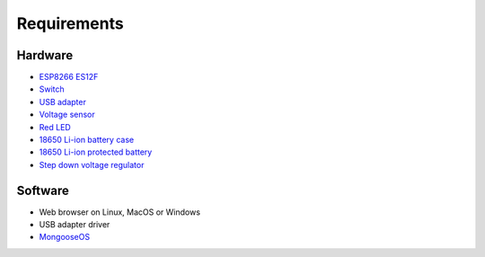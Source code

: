 Requirements
============

Hardware
--------

- `ESP8266 ES12F <https://www.banggood.com/ESP8266-ESP-12F-Remote-Serial-Port-WIFI-Transceiver-Wireless-Module-p-1007260.html?p=CO28102439731201508N>`_
- `Switch <https://www.banggood.com/10Pcs-Black-Mini-Size-SPDT-Slide-Switches-On-Off-100V-2A-DIY-Material-p-1011746.html?p=CO28102439731201508N>`_
- `USB adapter <https://www.banggood.com/USB-To-ESP8266-Serial-Adapter-Wireless-WIFI-Develoment-Board-Transfer-Module-p-1102418.html?p=CO28102439731201508N>`_
- `Voltage sensor <https://amzn.to/2CJ13Am>`_
- `Red LED <https://amzn.to/2QK8wlm>`_
- `18650 Li-ion battery case <https://www.banggood.com/DIY-1-Slot-18650-Battery-Holder-With-2-Leads-p-972775.html?p=CO28102439731201508N>`_
- `18650 Li-ion protected battery <https://www.banggood.com/4PCS-MECO-3_7v-4000mAh-Protected-Rechargeable-18650-Li-ion-Battery-p-992723.html?p=CO28102439731201508N>`_
- `Step down voltage regulator <https://www.banggood.com/2A-4-36V-to-3_3V5V6V9V12V-Converter-Step-Down-Voltage-Regulator-Power-Module-p-1364307.html?p=CO28102439731201508N>`_

Software
--------

- Web browser on Linux, MacOS or Windows
- USB adapter driver
- `MongooseOS <https://mongoose-os.com>`_
